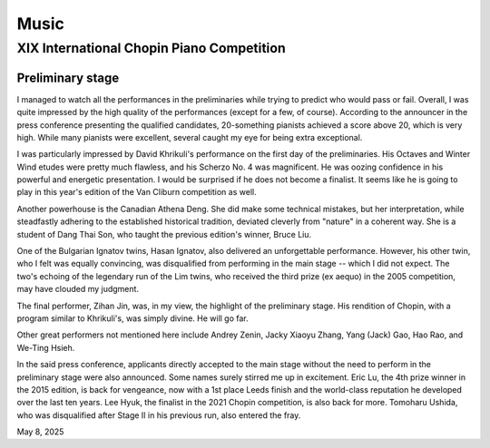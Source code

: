 Music
=====

XIX International Chopin Piano Competition
------------------------------------------

Preliminary stage
^^^^^^^^^^^^^^^^^

I managed to watch all the performances in the preliminaries while trying to predict who would pass or fail.
Overall, I was quite impressed by the high quality of the performances (except for a few, of course).
According to the announcer in the press conference presenting the qualified candidates, 20-something pianists achieved a score above 20, which is very high.
While many pianists were excellent, several caught my eye for being extra exceptional.

I was particularly impressed by David Khrikuli's performance on the first day of the preliminaries.
His Octaves and Winter Wind etudes were pretty much flawless, and his Scherzo No. 4 was magnificent.
He was oozing confidence in his powerful and energetic presentation.
I would be surprised if he does not become a finalist.
It seems like he is going to play in this year's edition of the Van Cliburn competition as well.

Another powerhouse is the Canadian Athena Deng.
She did make some technical mistakes, but her interpretation, while steadfastly adhering to the established historical tradition, deviated cleverly from "nature" in a coherent way.
She is a student of Dang Thai Son, who taught the previous edition's winner, Bruce Liu.

One of the Bulgarian Ignatov twins, Hasan Ignatov, also delivered an unforgettable performance.
However, his other twin, who I felt was equally convincing, was disqualified from performing in the main stage -- which I did not expect.
The two's echoing of the legendary run of the Lim twins, who received the third prize (ex aequo) in the 2005 competition, may have clouded my judgment.

The final performer, Zihan Jin, was, in my view, the highlight of the preliminary stage. His rendition of Chopin, with a program similar to Khrikuli's, was simply divine. He will go far.

Other great performers not mentioned here include Andrey Zenin, Jacky Xiaoyu Zhang, Yang (Jack) Gao, Hao Rao, and We-Ting Hsieh.

In the said press conference, applicants directly accepted to the main stage without the need to perform in the preliminary stage were also announced.
Some names surely stirred me up in excitement.
Eric Lu, the 4th prize winner in the 2015 edition, is back for vengeance, now with a 1st place Leeds finish and the world-class reputation he developed over the last ten years.
Lee Hyuk, the finalist in the 2021 Chopin competition, is also back for more.
Tomoharu Ushida, who was disqualified after Stage II in his previous run, also entered the fray.

May 8, 2025
